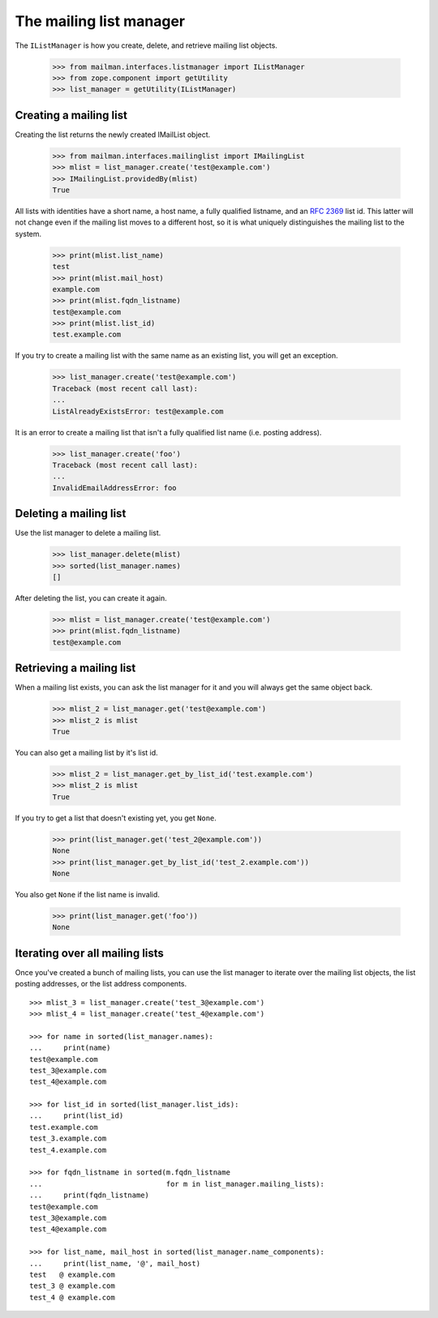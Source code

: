 ========================
The mailing list manager
========================

The ``IListManager`` is how you create, delete, and retrieve mailing list
objects.

    >>> from mailman.interfaces.listmanager import IListManager
    >>> from zope.component import getUtility
    >>> list_manager = getUtility(IListManager)


Creating a mailing list
=======================

Creating the list returns the newly created IMailList object.

    >>> from mailman.interfaces.mailinglist import IMailingList
    >>> mlist = list_manager.create('test@example.com')
    >>> IMailingList.providedBy(mlist)
    True

All lists with identities have a short name, a host name, a fully qualified
listname, and an `RFC 2369`_ list id.  This latter will not change even if the
mailing list moves to a different host, so it is what uniquely distinguishes
the mailing list to the system.

    >>> print(mlist.list_name)
    test
    >>> print(mlist.mail_host)
    example.com
    >>> print(mlist.fqdn_listname)
    test@example.com
    >>> print(mlist.list_id)
    test.example.com

If you try to create a mailing list with the same name as an existing list,
you will get an exception.

    >>> list_manager.create('test@example.com')
    Traceback (most recent call last):
    ...
    ListAlreadyExistsError: test@example.com

It is an error to create a mailing list that isn't a fully qualified list name
(i.e. posting address).

    >>> list_manager.create('foo')
    Traceback (most recent call last):
    ...
    InvalidEmailAddressError: foo


Deleting a mailing list
=======================

Use the list manager to delete a mailing list.

    >>> list_manager.delete(mlist)
    >>> sorted(list_manager.names)
    []

After deleting the list, you can create it again.

    >>> mlist = list_manager.create('test@example.com')
    >>> print(mlist.fqdn_listname)
    test@example.com


Retrieving a mailing list
=========================

When a mailing list exists, you can ask the list manager for it and you will
always get the same object back.

    >>> mlist_2 = list_manager.get('test@example.com')
    >>> mlist_2 is mlist
    True

You can also get a mailing list by it's list id.

    >>> mlist_2 = list_manager.get_by_list_id('test.example.com')
    >>> mlist_2 is mlist
    True

If you try to get a list that doesn't existing yet, you get ``None``.

    >>> print(list_manager.get('test_2@example.com'))
    None
    >>> print(list_manager.get_by_list_id('test_2.example.com'))
    None

You also get ``None`` if the list name is invalid.

    >>> print(list_manager.get('foo'))
    None


Iterating over all mailing lists
================================

Once you've created a bunch of mailing lists, you can use the list manager to
iterate over the mailing list objects, the list posting addresses, or the list
address components.
::

    >>> mlist_3 = list_manager.create('test_3@example.com')
    >>> mlist_4 = list_manager.create('test_4@example.com')

    >>> for name in sorted(list_manager.names):
    ...     print(name)
    test@example.com
    test_3@example.com
    test_4@example.com

    >>> for list_id in sorted(list_manager.list_ids):
    ...     print(list_id)
    test.example.com
    test_3.example.com
    test_4.example.com

    >>> for fqdn_listname in sorted(m.fqdn_listname
    ...                             for m in list_manager.mailing_lists):
    ...     print(fqdn_listname)
    test@example.com
    test_3@example.com
    test_4@example.com

    >>> for list_name, mail_host in sorted(list_manager.name_components):
    ...     print(list_name, '@', mail_host)
    test   @ example.com
    test_3 @ example.com
    test_4 @ example.com


.. _`RFC 2369`: http://www.faqs.org/rfcs/rfc2369.html
